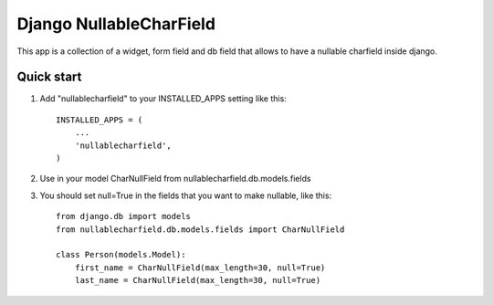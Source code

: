 Django NullableCharField
==========================

This app is a collection of a widget, form field and db field that allows to have
a nullable charfield inside django.

Quick start
----------------

1. Add "nullablecharfield" to your INSTALLED_APPS setting like this::

      INSTALLED_APPS = (
          ...
          'nullablecharfield',
      )

2. Use in your model CharNullField from nullablecharfield.db.models.fields

3. You should set null=True in the fields that you want to make nullable, like this::

      from django.db import models
      from nullablecharfield.db.models.fields import CharNullField 
      
      class Person(models.Model): 
          first_name = CharNullField(max_length=30, null=True) 
          last_name = CharNullField(max_length=30, null=True)
